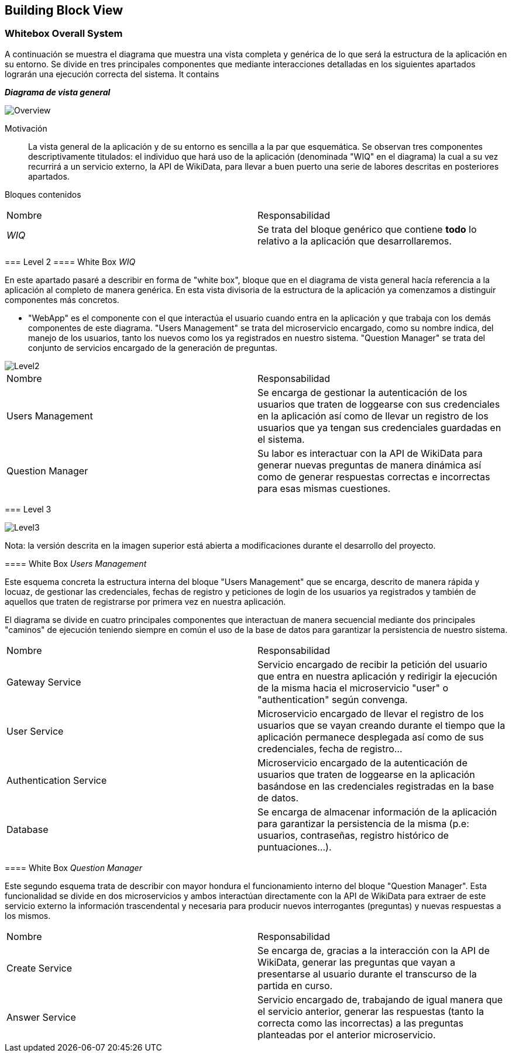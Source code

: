 ifndef::imagesdir[:imagesdir: ../images]

[[section-building-block-view]]

== Building Block View

=== Whitebox Overall System

A continuación se muestra el diagrama que muestra una vista completa y genérica de lo que será la estructura de la aplicación en su entorno. Se divide en tres principales componentes que mediante interacciones detalladas en los siguientes apartados lograrán una ejecución correcta del sistema. It contains

****

_**Diagrama de vista general**_

image::05_bbv_scopecontext.jpg["Overview"]

Motivación::

La vista general de la aplicación y de su entorno es sencilla a la par que esquemática. Se observan tres componentes descriptivamente titulados: el individuo que hará uso de la aplicación (denominada "WIQ" en el diagrama) la cual a su vez recurrirá a un servicio externo, la API de WikiData, para llevar a buen puerto una serie de labores descritas en posteriores apartados. 


Bloques contenidos::
|===
|Nombre|Responsabilidad
|_WIQ_| Se trata del bloque genérico que contiene *todo* lo relativo a la aplicación que desarrollaremos.
|===


=== Level 2
==== White Box _WIQ_

En este apartado pasaré a describir en forma de "white box", bloque que en el diagrama de vista general hacía referencia a la aplicación al completo de manera genérica. En esta vista divisoria de la estructura de la aplicación ya comenzamos a distinguir componentes más concretos. 

* "WebApp" es el componente con el que interactúa el usuario cuando entra en la aplicación y que trabaja con los demás componentes de este diagrama. "Users Management" se trata del microservicio encargado, como su nombre indica, del manejo de los usuarios, tanto los nuevos como los ya registrados en nuestro sistema. "Question Manager" se trata del conjunto de servicios encargado de la generación de preguntas.

image::05_bbv_level02.jpg["Level2"]

|===
|Nombre|Responsabilidad
|Users Management|Se encarga de gestionar la autenticación de los usuarios que traten de loggearse con sus credenciales en la aplicación así como de llevar un registro de los usuarios que ya tengan sus credenciales guardadas en el sistema.
|Question Manager|Su labor es interactuar con la API de WikiData para generar nuevas preguntas de manera dinámica así como de generar respuestas correctas e incorrectas para esas mismas cuestiones.
|===


=== Level 3

image::05_bbv_level03.jpg["Level3"]

Nota: la versión descrita en la imagen superior está abierta a modificaciones durante el desarrollo del proyecto.

==== White Box _Users Management_

Este esquema concreta la estructura interna del bloque "Users Management" que se encarga, descrito de manera rápida y locuaz, de gestionar las credenciales, fechas de registro y peticiones de login de los usuarios ya registrados y también de aquellos que traten de registrarse por primera vez en nuestra aplicación. 

El diagrama se divide en cuatro principales componentes que interactuan de manera secuencial mediante dos principales "caminos" de ejecución teniendo siempre en común el uso de la base de datos para garantizar la persistencia de nuestro sistema.

|===
|Nombre|Responsabilidad
|Gateway Service|Servicio encargado de recibir la petición del usuario que entra en nuestra aplicación y redirigir la ejecución de la misma hacia el microservicio "user" o "authentication" según convenga.
|User Service|Microservicio encargado de llevar el registro de los usuarios que se vayan creando durante el tiempo que la aplicación permanece desplegada así como de sus credenciales, fecha de registro...
|Authentication Service|Microservicio encargado de la autenticación de usuarios que traten de loggearse en la aplicación basándose en las credenciales registradas en la base de datos.
|Database|Se encarga de almacenar información de la aplicación para garantizar la persistencia de la misma (p.e: usuarios, contraseñas, registro histórico de puntuaciones...).
|===


==== White Box _Question Manager_

Este segundo esquema trata de describir con mayor hondura el funcionamiento interno del bloque "Question Manager". Esta funcionalidad se divide en dos microservicios y ambos interactúan directamente con la API de WikiData para extraer de este servicio externo la información trascendental y necesaria para producir nuevos interrogantes (preguntas) y nuevas respuestas a los mismos.

|===
|Nombre|Responsabilidad
|Create Service|Se encarga de, gracias a la interacción con la API de WikiData, generar las preguntas que vayan a presentarse al usuario durante el transcurso de la partida en curso.
|Answer Service|Servicio encargado de, trabajando de igual manera que el servicio anterior, generar las respuestas (tanto la correcta como las incorrectas) a las preguntas planteadas por el anterior microservicio.
|===
